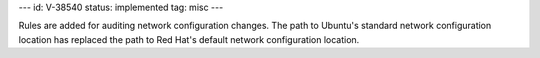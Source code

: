 ---
id: V-38540
status: implemented
tag: misc
---

Rules are added for auditing network configuration changes. The path to
Ubuntu's standard network configuration location has replaced the path
to Red Hat's default network configuration location.
